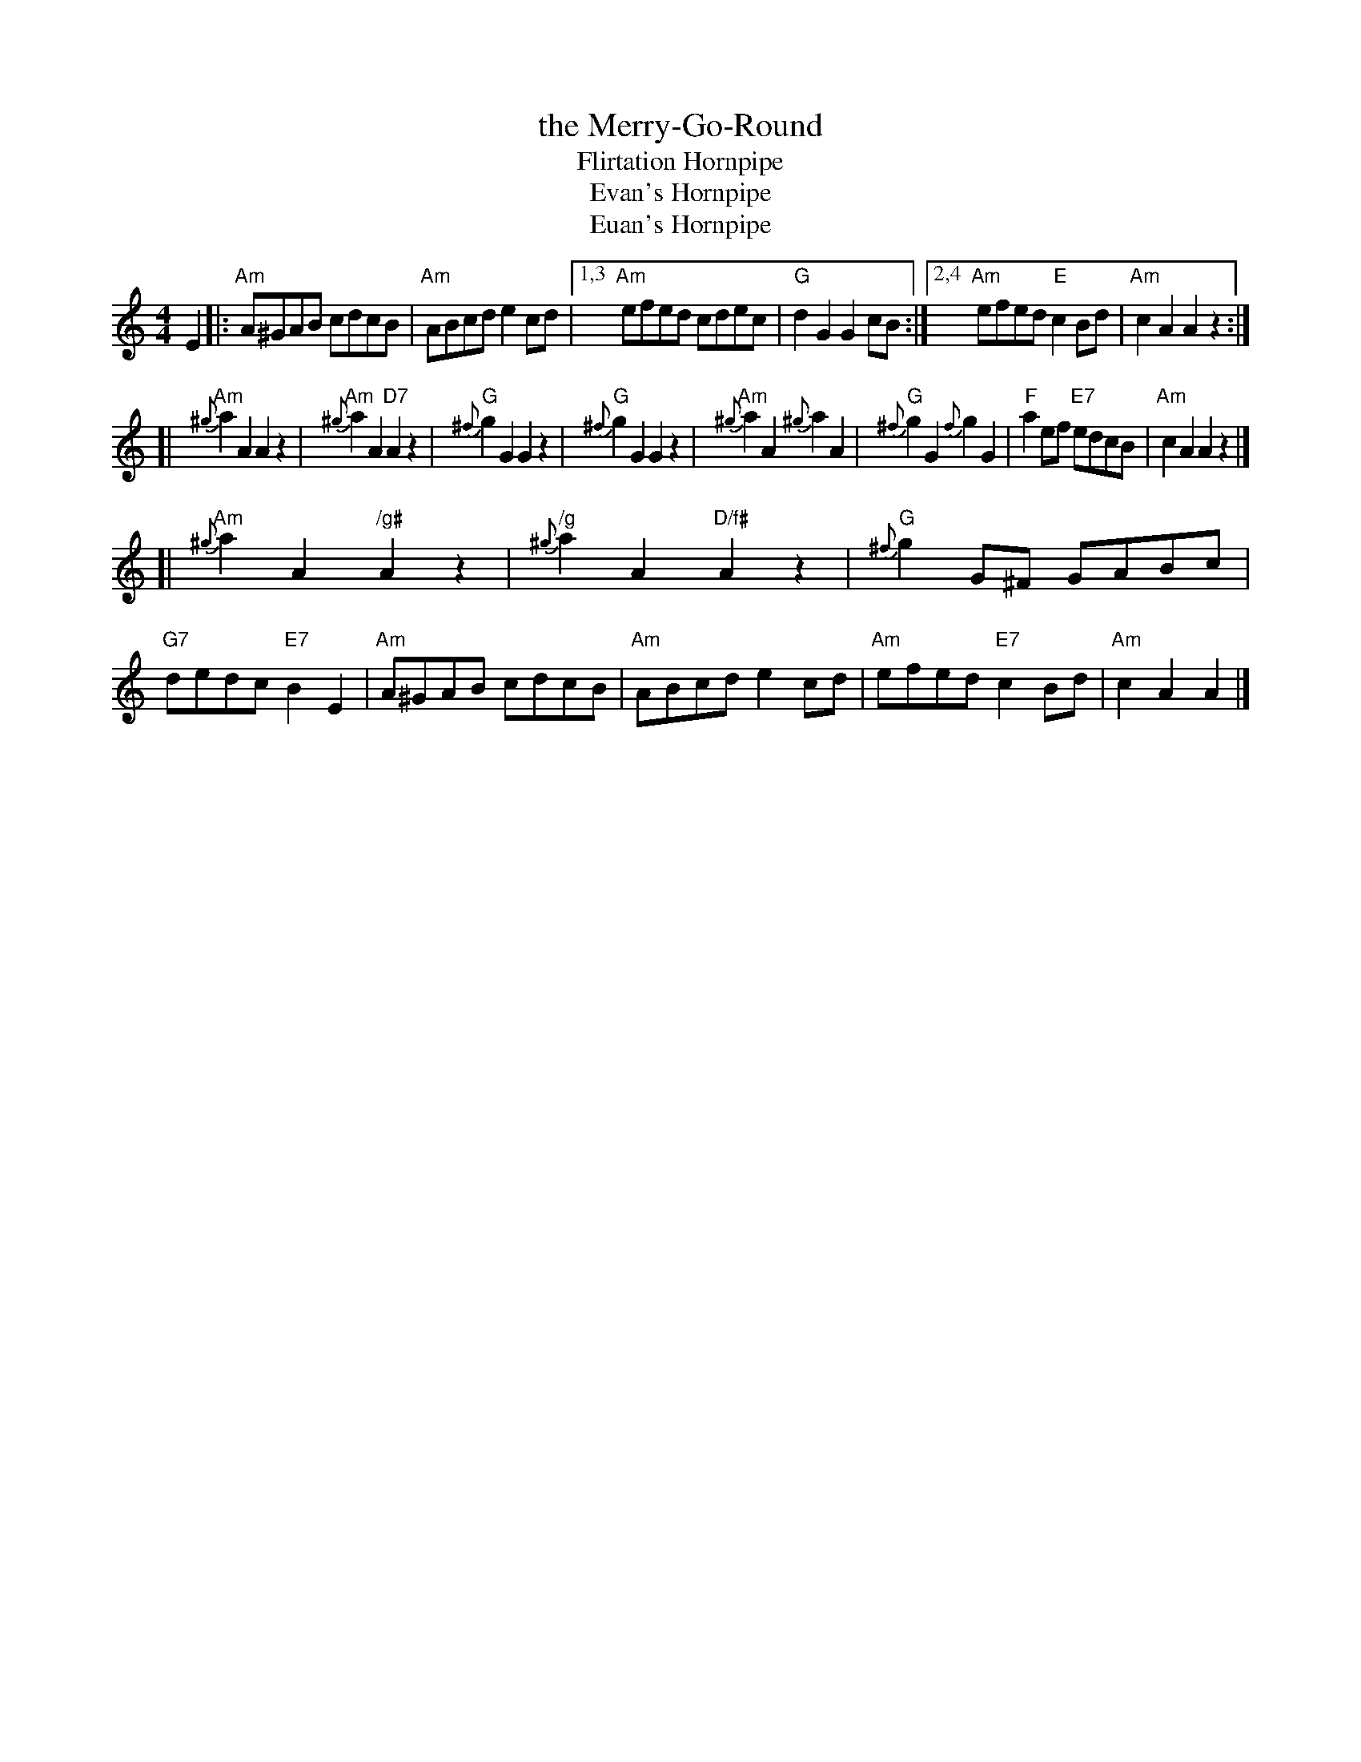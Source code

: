 X: 1
T: the Merry-Go-Round
T: Flirtation Hornpipe
T: Evan's Hornpipe
T: Euan's Hornpipe
S: Kerr's, from David Knight via David Wiesler
Z: T. Traub 7-30-03
%%slurgraces 1
R: Reel
K: Am
M: 4/4
L: 1/8
 E2 \
|: "Am"A^GAB cdcB | "Am"ABcd e2 cd |1,3 "Am"efed cdec | "G"d2 G2 G2 cB \
                                  :|2,4 "Am"efed "E"c2 Bd | "Am"c2A2 A2z2 :|
[| "Am"{^g}a2A2 A2z2 | "Am"{^g}a2A2 "D7"A2z2 | "G"{^f}g2G2 G2z2 | "G"{^f}g2G2 G2z2 \
|  "Am"{^g}a2A2 {^g}a2A2 | "G"{^f}g2G2 {f}g2G2 | "F"a2ef "E7"edcB | "Am"c2A2 A2z2 |]
[| "Am"{^g}a2A2 y"/g#"A2z2 | "/g"{^g}a2A2 y"D/f#"A2z2 | "G"{^f}g2G^F GABc | "G7"dedc "E7"B2E2 \
|  "Am"A^GAB cdcB | "Am"ABcd e2cd | "Am"efed "E7"c2Bd | "Am"c2A2 A2 |]
